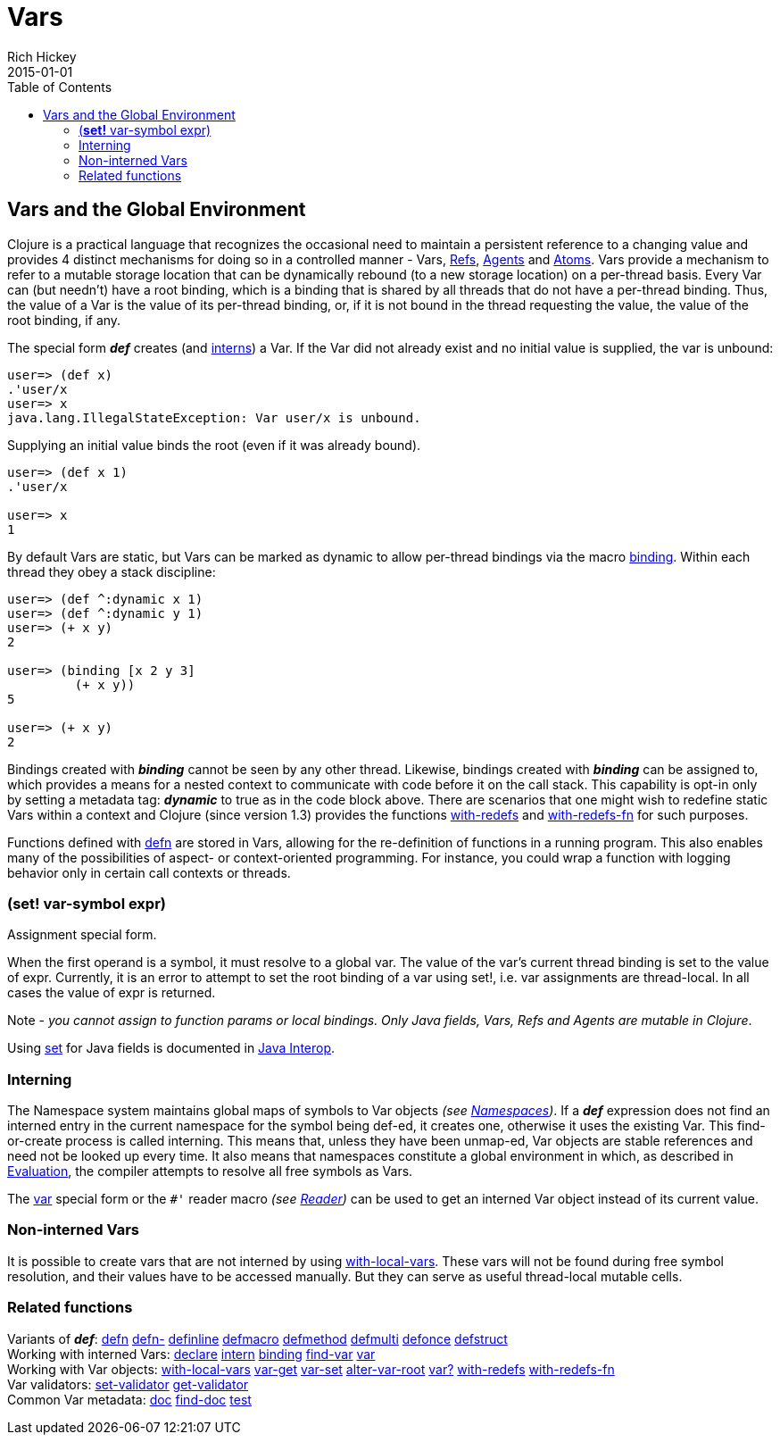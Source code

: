 = Vars
Rich Hickey
2015-01-01
:jbake-type: page
:toc: macro

ifdef::env-github,env-browser[:outfilesuffix: .adoc]

toc::[]

== Vars and the Global Environment

Clojure is a practical language that recognizes the occasional need to maintain a persistent reference to a changing value and provides 4 distinct mechanisms for doing so in a controlled manner - Vars, <<refs#,Refs>>, <<agents#,Agents>> and <<atoms#,Atoms>>. Vars provide a mechanism to refer to a mutable storage location that can be dynamically rebound (to a new storage location) on a per-thread basis. Every Var can (but needn't) have a root binding, which is a binding that is shared by all threads that do not have a per-thread binding. Thus, the value of a Var is the value of its per-thread binding, or, if it is not bound in the thread requesting the value, the value of the root binding, if any.

The special form _**def**_ creates (and <<vars#interning,interns>>) a Var. If the Var did not already exist and no initial value is supplied, the var is unbound:

[source,clojure]
----
user=> (def x)
.'user/x
user=> x
java.lang.IllegalStateException: Var user/x is unbound.
----

Supplying an initial value binds the root (even if it was already bound).

[source,clojure]
----
user=> (def x 1)
.'user/x

user=> x
1
----

By default Vars are static, but Vars can be marked as dynamic to allow per-thread bindings via the macro http://clojure.github.com/clojure/clojure.core-api.html#clojure.core/binding[binding]. Within each thread they obey a stack discipline:

[source,clojure]
----
user=> (def ^:dynamic x 1)
user=> (def ^:dynamic y 1)
user=> (+ x y)
2

user=> (binding [x 2 y 3]
         (+ x y))
5

user=> (+ x y)
2
----

Bindings created with _**binding**_ cannot be seen by any other thread. Likewise, bindings created with _**binding**_ can be assigned to, which provides a means for a nested context to communicate with code before it on the call stack. This capability is opt-in only by setting a metadata tag: _**dynamic**_ to true as in the code block above. There are scenarios that one might wish to redefine static Vars within a context and Clojure (since version 1.3) provides the functions http://clojure.github.io/clojure/clojure.core-api.html#clojure.core/with-redefs[with-redefs] and http://clojure.github.io/clojure/clojure.core-api.html#clojure.core/with-redefs-fn[with-redefs-fn] for such purposes.

Functions defined with http://clojure.github.io/clojure/clojure.core-api.html#clojure.core/defn[defn] are stored in Vars, allowing for the re-definition of functions in a running program. This also enables many of the possibilities of aspect- or context-oriented programming. For instance, you could wrap a function with logging behavior only in certain call contexts or threads.

[[set]]
=== (*set!* var-symbol expr)

Assignment special form.

When the first operand is a symbol, it must resolve to a global var. The value of the var's current thread binding is set to the value of expr. Currently, it is an error to attempt to set the root binding of a var using set!, i.e. var assignments are thread-local. In all cases the value of expr is returned.

Note - _you cannot assign to function params or local bindings. Only Java fields, Vars, Refs and Agents are mutable in Clojure_.

Using <<java_interop#set,set>> for Java fields is documented in <<java_interop#set,Java Interop>>.

[[Interning]]
=== Interning 
The Namespace system maintains global maps of symbols to Var objects _(see <<namespaces#,Namespaces>>)_. If a _**def**_ expression does not find an interned entry in the current namespace for the symbol being def-ed, it creates one, otherwise it uses the existing Var. This find-or-create process is called interning. This means that, unless they have been unmap-ed, Var objects are stable references and need not be looked up every time. It also means that namespaces constitute a global environment in which, as described in <<evaluation#,Evaluation>>, the compiler attempts to resolve all free symbols as Vars.

The <<special_forms#var,var>> special form or the `pass:[#']` reader macro _(see <<reader#,Reader>>)_ can be used to get an interned Var object instead of its current value.

[[local-vars]]
=== Non-interned Vars

It is possible to create vars that are not interned by using http://clojure.github.io/clojure/clojure.core-api.html#clojure.core/with-local-vars[with-local-vars]. These vars will not be found during free symbol resolution, and their values have to be accessed manually. But they can serve as useful thread-local mutable cells.

[[related]]
=== Related functions 

[%hardbreaks]
Variants of _**def**_: http://clojure.github.io/clojure/clojure.core-api.html#clojure.core/defn[defn] http://clojure.github.io/clojure/clojure.core-api.html#clojure.core/defn-[defn-] http://clojure.github.io/clojure/clojure.core-api.html#clojure.core/definline[definline] http://clojure.github.io/clojure/clojure.core-api.html#clojure.core/defmacro[defmacro] http://clojure.github.io/clojure/clojure.core-api.html#clojure.core/defmethod[defmethod] http://clojure.github.io/clojure/clojure.core-api.html#clojure.core/defmulti[defmulti] http://clojure.github.io/clojure/clojure.core-api.html#clojure.core/defonce[defonce] http://clojure.github.io/clojure/clojure.core-api.html#clojure.core/defstruct[defstruct]
Working with interned Vars: http://clojure.github.io/clojure/clojure.core-api.html#clojure.core/declare[declare] http://clojure.github.io/clojure/clojure.core-api.html#clojure.core/intern[intern] http://clojure.github.io/clojure/clojure.core-api.html#clojure.core/binding[binding] http://clojure.github.io/clojure/clojure.core-api.html#clojure.core/find-var[find-var] <<special_forms#var#,var>>
Working with Var objects: http://clojure.github.io/clojure/clojure.core-api.html#clojure.core/with-local-vars[with-local-vars] http://clojure.github.io/clojure/clojure.core-api.html#clojure.core/var-get[var-get] http://clojure.github.io/clojure/clojure.core-api.html#clojure.core/var-set[var-set] http://clojure.github.io/clojure/clojure.core-api.html#clojure.core/alter-var-root[alter-var-root] http://clojure.github.io/clojure/clojure.core-api.html#clojure.core/var?[var?] http://clojure.github.io/clojure/clojure.core-api.html#clojure.core/with-redefs[with-redefs] http://clojure.github.io/clojure/clojure.core-api.html#clojure.core/with-redefs-fn[with-redefs-fn]
Var validators: http://clojure.github.io/clojure/clojure.core-api.html#clojure.core/set-validator[set-validator] http://clojure.github.io/clojure/clojure.core-api.html#clojure.core/get-validator[get-validator]
Common Var metadata: http://clojure.github.io/clojure/clojure.core-api.html#clojure.core/doc[doc] http://clojure.github.io/clojure/clojure.core-api.html#clojure.core/find-doc[find-doc] http://clojure.github.io/clojure/clojure.core-api.html#clojure.core/test[test]